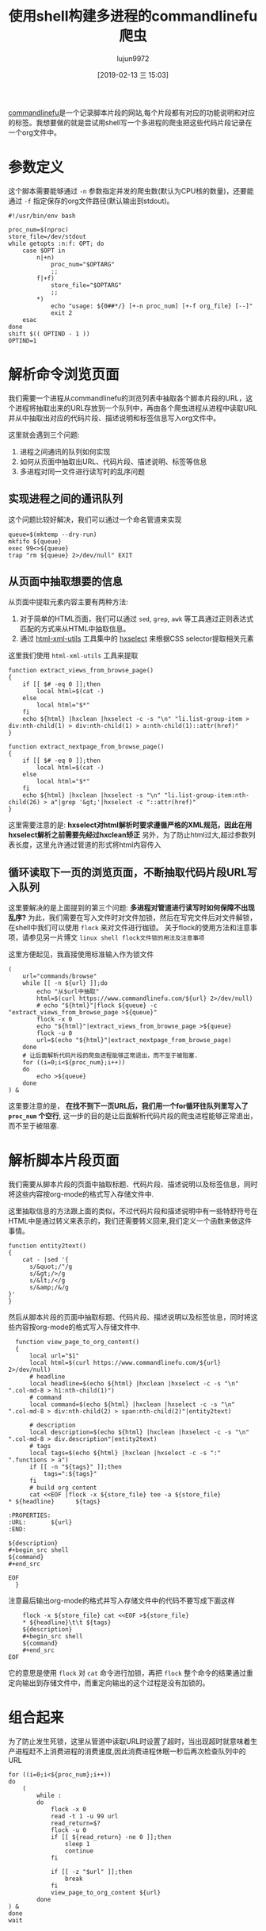 #+TITLE: 使用shell构建多进程的commandlinefu爬虫
#+AUTHOR: lujun9972
#+TAGS: linux和它的小伙伴
#+DATE: [2019-02-13 三 15:03]
#+LANGUAGE:  zh-CN
#+OPTIONS:  H:6 num:nil toc:t \n:nil ::t |:t ^:nil -:nil f:t *:t <:nil

[[https://www.commandlinefu.com][commandlinefu]]是一个记录脚本片段的网站,每个片段都有对应的功能说明和对应的标签。我想要做的就是尝试用shell写一个多进程的爬虫把这些代码片段记录在一个org文件中。

* 参数定义

这个脚本需要能够通过 =-n= 参数指定并发的爬虫数(默认为CPU核的数量)，还要能通过 =-f= 指定保存的org文件路径(默认输出到stdout)。
#+BEGIN_SRC shell :tangle "~/bin/commandlinefu_spider.bash"
  #!/usr/bin/env bash

  proc_num=$(nproc)
  store_file=/dev/stdout
  while getopts :n:f: OPT; do
      case $OPT in
          n|+n)
              proc_num="$OPTARG"
              ;;
          f|+f)
              store_file="$OPTARG"
              ;;
          ,*)
              echo "usage: ${0##*/} [+-n proc_num] [+-f org_file} [--]"
              exit 2
      esac
  done
  shift $(( OPTIND - 1 ))
  OPTIND=1
#+END_SRC

* 解析命令浏览页面

我们需要一个进程从commandlinefu的浏览列表中抽取各个脚本片段的URL，这个进程将抽取出来的URL存放到一个队列中，再由各个爬虫进程从进程中读取URL并从中抽取出对应的代码片段、描述说明和标签信息写入org文件中。

这里就会遇到三个问题: 
1. 进程之间通讯的队列如何实现
2. 如何从页面中抽取出URL、代码片段、描述说明、标签等信息
3. 多进程对同一文件进行读写时的乱序问题

** 实现进程之间的通讯队列
这个问题比较好解决，我们可以通过一个命名管道来实现
#+BEGIN_SRC shell :tangle "~/bin/commandlinefu_spider.bash"
  queue=$(mktemp --dry-run)
  mkfifo ${queue}
  exec 99<>${queue}
  trap "rm ${queue} 2>/dev/null" EXIT
#+END_SRC

** 从页面中抽取想要的信息
从页面中提取元素内容主要有两种方法:
1. 对于简单的HTML页面，我们可以通过 =sed=, =grep=, =awk= 等工具通过正则表达式匹配的方式来从HTML中抽取信息。
2. 通过 [[https://www.w3.org/Tools/HTML-XML-utils/][html-xml-utils]] 工具集中的 [[https://www.w3.org/Tools/HTML-XML-utils/man1/hxselect.html][hxselect]] 来根据CSS selector提取相关元素
 
这里我们使用 =html-xml-utils= 工具来提取
#+BEGIN_SRC shell  :tangle "~/bin/commandlinefu_spider.bash"
  function extract_views_from_browse_page()
  {
      if [[ $# -eq 0 ]];then
          local html=$(cat -)
      else
          local html="$*"
      fi
      echo ${html} |hxclean |hxselect -c -s "\n" "li.list-group-item > div:nth-child(1) > div:nth-child(1) > a:nth-child(1)::attr(href)"
  }

  function extract_nextpage_from_browse_page()
  {
      if [[ $# -eq 0 ]];then
          local html=$(cat -)
      else
          local html="$*"
      fi
      echo ${html} |hxclean |hxselect -s "\n" "li.list-group-item:nth-child(26) > a"|grep '&gt;'|hxselect -c "::attr(href)"
  }
#+END_SRC

这里需要注意的是: *hxselect对html解析时要求遵循严格的XML规范，因此在用hxselect解析之前需要先经过hxclean矫正*
另外，为了防止html过大,超过参数列表长度，这里允许通过管道的形式将html内容传入

** 循环读取下一页的浏览页面，不断抽取代码片段URL写入队列
这里要解决的是上面提到的第三个问题: *多进程对管道进行读写时如何保障不出现乱序?*
为此，我们需要在写入文件时对文件加锁，然后在写完文件后对文件解锁，在shell中我们可以使用 =flock= 来对文件进行枷锁。
关于flock的使用方法和注意事项，请参见另一片博文 =linux shell flock文件锁的用法及注意事项=
   
这里方便起见，我直接使用标准输入作为锁文件
#+BEGIN_SRC shell :tangle "~/bin/commandlinefu_spider.bash"
  (
      url="commands/browse"
      while [[ -n ${url} ]];do
          echo "从$url中抽取"
          html=$(curl https://www.commandlinefu.com/${url} 2>/dev/null)
          # echo "${html}"|flock ${queue} -c "extract_views_from_browse_page >${queue}"
          flock -x 0
          echo "${html}"|extract_views_from_browse_page >${queue}
          flock -u 0
          url=$(echo "${html}"|extract_nextpage_from_browse_page)
      done
      # 让后面解析代码片段的爬虫进程能够正常退出，而不至于被阻塞.
      for ((i=0;i<${proc_num};i++))
      do
          echo >${queue}
      done
  ) &
#+END_SRC

这里要注意的是， *在找不到下一页URL后，我们用一个for循环往队列里写入了 =proc_num= 个空行*, 这一步的目的是让后面解析代码片段的爬虫进程能够正常退出，而不至于被阻塞.

* 解析脚本片段页面
我们需要从脚本片段的页面中抽取标题、代码片段、描述说明以及标签信息，同时将这些内容按org-mode的格式写入存储文件中.

这里抽取信息的方法跟上面的类似，不过代码片段和描述说明中有一些特舒符号在HTML中是通过转义来表示的，我们还需要转义回来,我们定义一个函数来做这件事情。
#+BEGIN_SRC shell :tangle "~/bin/commandlinefu_spider.bash"
  function entity2text()
  {
      cat - |sed '{
        s/&quot;/"/g
        s/&gt;/>/g
        s/&lt;/</g
        s/&amp;/&/g
  }'
  }
#+END_SRC

然后从脚本片段的页面中抽取标题、代码片段、描述说明以及标签信息，同时将这些内容按org-mode的格式写入存储文件中.
#+BEGIN_SRC shell :tangle "~/bin/commandlinefu_spider.bash"
    function view_page_to_org_content()
    {
        local url="$1"
        local html=$(curl https://www.commandlinefu.com/${url} 2>/dev/null)
        # headline
        local headline=$(echo ${html} |hxclean |hxselect -c -s "\n" ".col-md-8 > h1:nth-child(1)")
        # command
        local command=$(echo ${html} |hxclean |hxselect -c -s "\n" ".col-md-8 > div:nth-child(2) > span:nth-child(2)"|entity2text)

        # description
        local description=$(echo ${html} |hxclean |hxselect -c -s "\n" ".col-md-8 > div.description"|entity2text)
        # tags
        local tags=$(echo ${html} |hxclean |hxselect -c -s ":" ".functions > a")
        if [[ -n "${tags}" ]];then
            tags=":${tags}"
        fi
        # build org content
        cat <<EOF |flock -x ${store_file} tee -a ${store_file}
  ,* ${headline}      ${tags}

  :PROPERTIES:
  :URL:       ${url}
  :END:

  ${description}
  ,#+begin_src shell
  ${command}
  ,#+end_src

  EOF
    }
#+END_SRC

注意最后输出org-mode的格式并写入存储文件中的代码不要写成下面这样
#+BEGIN_SRC shell
      flock -x ${store_file} cat <<EOF >${store_file}
      ,* ${headline}\t\t ${tags}
      ${description}
      ,#+begin_src shell
      ${command}
      ,#+end_src
  EOF
#+END_SRC
它的意思是使用 =flock= 对 =cat= 命令进行加锁，再把 =flock= 整个命令的结果通过重定向输出到存储文件中，而重定向输出的这个过程是没有加锁的。


* 组合起来
为了防止发生死锁，这里从管道中读取URL时设置了超时，当出现超时就意味着生产进程赶不上消费进程的消费速度,因此消费进程休眠一秒后再次检查队列中的URL
#+BEGIN_SRC shell :tangle "~/bin/commandlinefu_spider.bash"
  for ((i=0;i<${proc_num};i++))
  do
      (
          while :
          do
              flock -x 0
              read -t 1 -u 99 url
              read_return=$?
              flock -u 0
              if [[ ${read_return} -ne 0 ]];then
                  sleep 1
                  continue
              fi

              if [[ -z "$url" ]];then
                  break
              fi
              view_page_to_org_content ${url}
          done
  ) &
  done
  wait
#+END_SRC
